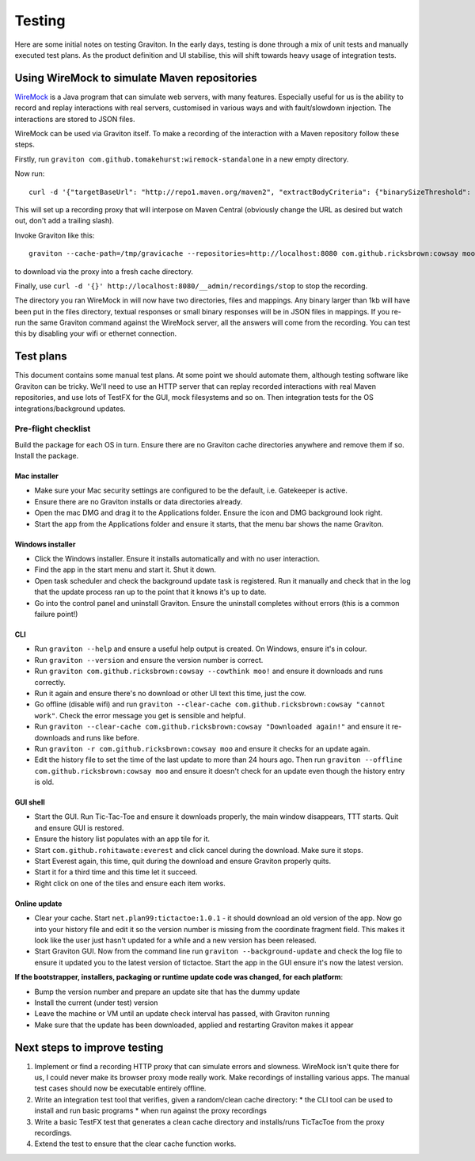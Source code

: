 Testing
*******

Here are some initial notes on testing Graviton. In the early days, testing is done through a mix of unit tests
and manually executed test plans. As the product definition and UI stabilise, this will shift towards heavy usage
of integration tests.

Using WireMock to simulate Maven repositories
=============================================

`WireMock <http://wiremock.org/>`_ is a Java program that can simulate web servers, with many features. Especially
useful for us is the ability to record and replay interactions with real servers, customised in various ways and
with fault/slowdown injection. The interactions are stored to JSON files.

WireMock can be used via Graviton itself. To make a recording of the interaction with a Maven repository follow
these steps.

Firstly, run ``graviton com.github.tomakehurst:wiremock-standalone`` in a new empty directory.

Now run::

    curl -d '{"targetBaseUrl": "http://repo1.maven.org/maven2", "extractBodyCriteria": {"binarySizeThreshold": "1kb"}}' http://localhost:8080/__admin/recordings/start

This will set up a recording proxy that will interpose on Maven Central (obviously change the URL as desired but watch out, don't add a trailing slash).

Invoke Graviton like this::

    graviton --cache-path=/tmp/gravicache --repositories=http://localhost:8080 com.github.ricksbrown:cowsay moo

to download via the proxy into a fresh cache directory.

Finally, use ``curl -d '{}' http://localhost:8080/__admin/recordings/stop`` to stop the recording.

The directory you ran WireMock in will now have two directories, files and mappings. Any binary larger than 1kb will
have been put in the files directory, textual responses or small binary responses will be in JSON files in mappings.
If you re-run the same Graviton command against the WireMock server, all the answers will come from the recording.
You can test this by disabling your wifi or ethernet connection.

Test plans
==========

This document contains some manual test plans. At some point we should automate them, although
testing software like Graviton can be tricky. We'll need to use an HTTP server that can
replay recorded interactions with real Maven repositories, and use lots of TestFX for the GUI,
mock filesystems and so on. Then integration tests for the OS integrations/background updates.

Pre-flight checklist
--------------------

Build the package for each OS in turn. Ensure there are no Graviton cache directories anywhere and remove them if so.
Install the package.

Mac installer
~~~~~~~~~~~~~

- Make sure your Mac security settings are configured to be the default, i.e. Gatekeeper is active.
- Ensure there are no Graviton installs or data directories already.
- Open the mac DMG and drag it to the Applications folder. Ensure the icon and DMG background look right.
- Start the app from the Applications folder and ensure it starts, that the menu bar shows the name Graviton.

Windows installer
~~~~~~~~~~~~~~~~~

- Click the Windows installer. Ensure it installs automatically and with no user interaction.
- Find the app in the start menu and start it. Shut it down.
- Open task scheduler and check the background update task is registered. Run it manually and check that in the log
  that the update process ran up to the point that it knows it's up to date.
- Go into the control panel and uninstall Graviton. Ensure the uninstall completes without errors
  (this is a common failure point!)

CLI
~~~

- Run ``graviton --help`` and ensure a useful help output is created. On Windows, ensure it's in colour.
- Run ``graviton --version`` and ensure the version number is correct.
- Run ``graviton com.github.ricksbrown:cowsay --cowthink moo!`` and ensure it downloads and runs correctly.
- Run it again and ensure there's no download or other UI text this time, just the cow.
- Go offline (disable wifi) and run ``graviton --clear-cache com.github.ricksbrown:cowsay "cannot work"``. Check
  the error message you get is sensible and helpful.
- Run ``graviton --clear-cache com.github.ricksbrown:cowsay "Downloaded again!"`` and ensure it re-downloads and runs like before.
- Run ``graviton -r com.github.ricksbrown:cowsay moo`` and ensure it checks for an update again.
- Edit the history file to set the time of the last update to more than 24 hours ago. Then run
  ``graviton --offline com.github.ricksbrown:cowsay moo`` and ensure it doesn't check for an update even though
  the history entry is old.

GUI shell
~~~~~~~~~

- Start the GUI. Run Tic-Tac-Toe and ensure it downloads properly, the main window disappears, TTT starts. Quit and ensure GUI is restored.
- Ensure the history list populates with an app tile for it.
- Start ``com.github.rohitawate:everest`` and click cancel during the download. Make sure it stops.
- Start Everest again, this time, quit during the download and ensure Graviton properly quits.
- Start it for a third time and this time let it succeed.
- Right click on one of the tiles and ensure each item works.

Online update
~~~~~~~~~~~~~

- Clear your cache. Start ``net.plan99:tictactoe:1.0.1`` - it should download an old version of the app. Now go into
  your history file and edit it so the version number is missing from the coordinate fragment field.
  This makes it look like the user just hasn't updated for a while and a new version has been released.
- Start Graviton GUI. Now from the command line run ``graviton --background-update`` and check the log file to ensure
  it updated you to the latest version of tictactoe. Start the app in the GUI ensure it's now the latest version.

**If the bootstrapper, installers, packaging or runtime update code was changed, for each platform**:

- Bump the version number and prepare an update site that has the dummy update
- Install the current (under test) version
- Leave the machine or VM until an update check interval has passed, with Graviton running
- Make sure that the update has been downloaded, applied and restarting Graviton makes it appear

Next steps to improve testing
=============================

1. Implement or find a recording HTTP proxy that can simulate errors and slowness. WireMock isn't quite there for us,
   I could never make its browser proxy mode really work. Make recordings of installing various apps. The manual
   test cases should now be executable entirely offline.
2. Write an integration test tool that verifies, given a random/clean cache directory:
   * the CLI tool can be used to install and run basic programs
   * when run against the proxy recordings
3. Write a basic TestFX test that generates a clean cache directory and installs/runs TicTacToe from the
   proxy recordings.
4. Extend the test to ensure that the clear cache function works.